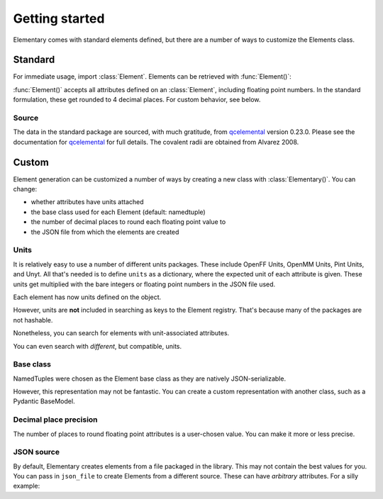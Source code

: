 Getting started
===============

Elementary comes with standard elements defined, but there are a number of ways to customize the Elements class.

--------
Standard
--------

For immediate usage, import :class:`Element`. Elements can be retrieved with :func:`Element()`:

.. ipython:: python

    import pyelementary as elm
    h = elm.Element(atomic_number=1)
    print(h)


:func:`Element()` accepts all attributes defined on an :class:`Element`, including floating point numbers.
In the standard formulation, these get rounded to 4 decimal places. For custom behavior, see below.

.. ipython:: python

    elm.Element(mass=1.0078)


Source
------

The data in the standard package are sourced, with much gratitude, from `qcelemental`_ version 0.23.0.
Please see the documentation for `qcelemental`_ for full details.
The covalent radii are obtained from Alvarez 2008.


------
Custom
------

Element generation can be customized a number of ways by creating a new class with :class:`Elementary()`.
You can change:

* whether attributes have units attached
* the base class used for each Element (default: namedtuple)
* the number of decimal places to round each floating point value to
* the JSON file from which the elements are created

Units
-----

It is relatively easy to use a number of different units packages.
These include OpenFF Units, OpenMM Units, Pint Units, and Unyt.
All that's needed is to define ``units`` as a dictionary, where
the expected unit of each attribute is given. These units
get multiplied with the bare integers or floating point numbers in
the JSON file used.

.. ipython:: python

    from openff.units import unit as offunit

    OpenFFElements = elm.Elementary(
        units=dict(
            mass=offunit.amu,
            covalent_radius=offunit.angstrom
        )
    )


Each element has now units defined on the object.

.. ipython:: python

    offh = OpenFFElements(atomic_number=1)


However, units are **not** included in searching as keys to the Element registry.
That's because many of the packages are not hashable.

.. ipython:: python

    OpenFFElements.registry.mass[1.0078]


Nonetheless, you can search for elements with unit-associated attributes.

.. ipython:: python

    OpenFFElements(mass=1.0078 * offunit.amu)
    

You can even search with *different*, but compatible, units.

.. ipython:: python

    OpenFFElements(mass=1.673532838315319e-24 * offunit.g)


Base class
----------

NamedTuples were chosen as the Element base class as they are natively JSON-serializable.

.. ipython:: python

    import json
    json.dumps(h)


However, this representation may not be fantastic.
You can create a custom representation with another class, such as a Pydantic BaseModel.

.. ipython:: python

    from pydantic import BaseModel

    PydElements = elm.Elementary(
        element_cls=BaseModel
    )
    h = PydElements(atomic_number=1)
    h.json()


Decimal place precision
-----------------------

The number of places to round floating point attributes is a user-chosen value.
You can make it more or less precise.


.. ipython:: python

    LessPreciseElement = elm.Elmeentary(
        decimals=0
    )
    LessPreciseElement(mass=1)


JSON source
-----------

By default, Elementary creates elements from a file packaged in the library.
This may not contain the best values for you.
You can pass in ``json_file`` to create Elements from a different source.
These can have *arbitrary* attributes.
For a silly example:

.. ipython:: python

    from pyelementary.tests.datafiles import VEGETABLES_JSON
    Vegetables = elm.Elementary(json_file=VEGETABLES_JSON)
    print(Vegetables(name="carrot"))
    print(Vegetables.registry.name)



.. _qcelemental: https://docs.qcarchive.molssi.org/projects/QCElemental/en/stable/